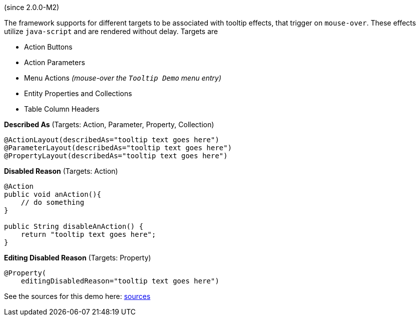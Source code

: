 (since 2.0.0-M2)

The framework supports for different targets to be associated with
tooltip effects, that trigger on `mouse-over`. These effects utilize
`java-script` and are rendered without delay. Targets are

* Action Buttons
* Action Parameters
* Menu Actions _(mouse-over the `Tooltip Demo` menu entry)_
* Entity Properties and Collections
* Table Column Headers

*Described As* (Targets: Action, Parameter, Property, Collection)

[source,java]
----
@ActionLayout(describedAs="tooltip text goes here")
@ParameterLayout(describedAs="tooltip text goes here")
@PropertyLayout(describedAs="tooltip text goes here")
----

*Disabled Reason* (Targets: Action)

[source,java]
----
@Action
public void anAction(){
    // do something
}

public String disableAnAction() {
    return "tooltip text goes here";
}
----

*Editing Disabled Reason* (Targets: Property)

[source,java]
----
@Property(
    editingDisabledReason="tooltip text goes here")
----

See the sources for this demo here:
link:${SOURCES_DEMO}/demoapp/dom/tooltip[sources]